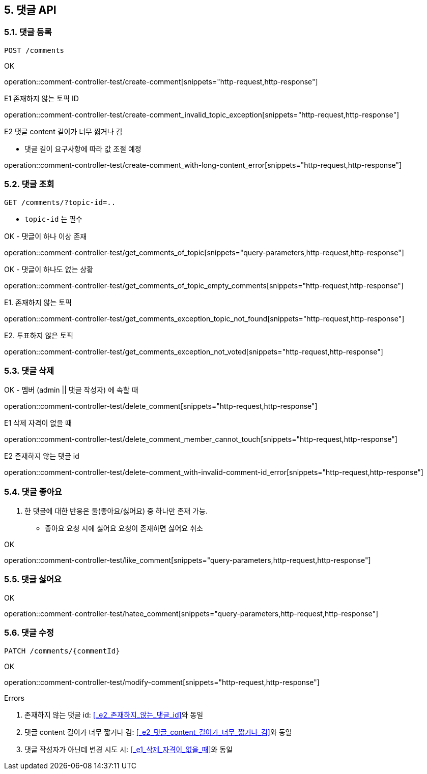== 5. 댓글 API
### 5.1. 댓글 등록

[source.html]
POST /comments

OK

operation::comment-controller-test/create-comment[snippets="http-request,http-response"]

E1 존재하지 않는 토픽 ID

operation::comment-controller-test/create-comment_invalid_topic_exception[snippets="http-request,http-response"]

E2 댓글 content 길이가 너무 짧거나 김

* 댓글 길이 요구사항에 따라 값 조절 예정

operation::comment-controller-test/create-comment_with-long-content_error[snippets="http-request,http-response"]

### 5.2. 댓글 조회

[source.html]
GET /comments/?topic-id=..

- `topic-id` 는 필수

OK - 댓글이 하나 이상 존재

operation::comment-controller-test/get_comments_of_topic[snippets="query-parameters,http-request,http-response"]

OK - 댓글이 하나도 없는 상황

operation::comment-controller-test/get_comments_of_topic_empty_comments[snippets="http-request,http-response"]

E1. 존재하지 않는 토픽

operation::comment-controller-test/get_comments_exception_topic_not_found[snippets="http-request,http-response"]

E2. 투표하지 않은 토픽

operation::comment-controller-test/get_comments_exception_not_voted[snippets="http-request,http-response"]

### 5.3. 댓글 삭제

OK - 멤버 (admin || 댓글 작성자) 에 속할 때

operation::comment-controller-test/delete_comment[snippets="http-request,http-response"]

E1 삭제 자격이 없을 때

operation::comment-controller-test/delete_comment_member_cannot_touch[snippets="http-request,http-response"]

E2 존재하지 않는 댓글 id

operation::comment-controller-test/delete-comment_with-invalid-comment-id_error[snippets="http-request,http-response"]

### 5.4. 댓글 좋아요

1. 한 댓글에 대한 반응은 둘(`좋아요`/`싫어요`) 중 하나만 존재 가능.
  - `좋아요` 요청 시에 `싫어요` 요청이 존재하면 `싫어요` 취소


OK

operation::comment-controller-test/like_comment[snippets="query-parameters,http-request,http-response"]

### 5.5. 댓글 싫어요

OK

operation::comment-controller-test/hatee_comment[snippets="query-parameters,http-request,http-response"]

### 5.6. 댓글 수정

[source.html]
PATCH /comments/{commentId}

OK

operation::comment-controller-test/modify-comment[snippets="http-request,http-response"]

Errors

1. 존재하지 않는 댓글 id: <<_e2_존재하지_않는_댓글_id>>와 동일
2. 댓글 content 길이가 너무 짧거나 김: <<_e2_댓글_content_길이가_너무_짧거나_김>>와 동일
3. 댓글 작성자가 아닌데 변경 시도 시: <<_e1_삭제_자격이_없을_때>>와 동일

[%hardbreaks]
